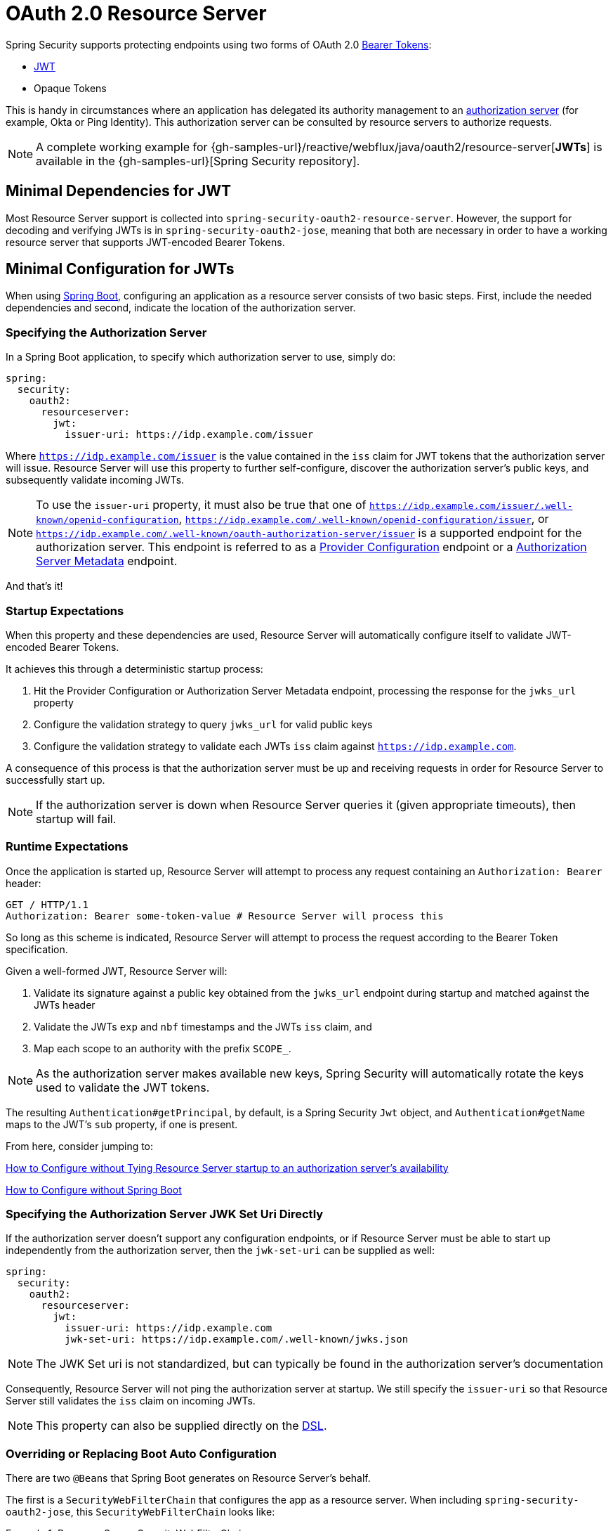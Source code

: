 [[webflux-oauth2-resource-server]]
= OAuth 2.0 Resource Server

Spring Security supports protecting endpoints using two forms of OAuth 2.0 https://tools.ietf.org/html/rfc6750.html[Bearer Tokens]:

* https://tools.ietf.org/html/rfc7519[JWT]
* Opaque Tokens

This is handy in circumstances where an application has delegated its authority management to an https://tools.ietf.org/html/rfc6749[authorization server] (for example, Okta or Ping Identity).
This authorization server can be consulted by resource servers to authorize requests.

[NOTE]
====
A complete working example for {gh-samples-url}/reactive/webflux/java/oauth2/resource-server[*JWTs*]  is available in the {gh-samples-url}[Spring Security repository].
====

[[webflux-oauth2resourceserver-jwt-minimaldependencies]]
== Minimal Dependencies for JWT

Most Resource Server support is collected into `spring-security-oauth2-resource-server`.
However, the support for decoding and verifying JWTs is in `spring-security-oauth2-jose`, meaning that both are necessary in order to have a working resource server that supports JWT-encoded Bearer Tokens.

[[webflux-oauth2resourceserver-jwt-minimalconfiguration]]
== Minimal Configuration for JWTs

When using https://spring.io/projects/spring-boot[Spring Boot], configuring an application as a resource server consists of two basic steps.
First, include the needed dependencies and second, indicate the location of the authorization server.

=== Specifying the Authorization Server

In a Spring Boot application, to specify which authorization server to use, simply do:

[source,yml]
----
spring:
  security:
    oauth2:
      resourceserver:
        jwt:
          issuer-uri: https://idp.example.com/issuer
----

Where `https://idp.example.com/issuer` is the value contained in the `iss` claim for JWT tokens that the authorization server will issue.
Resource Server will use this property to further self-configure, discover the authorization server's public keys, and subsequently validate incoming JWTs.

[NOTE]
To use the `issuer-uri` property, it must also be true that one of `https://idp.example.com/issuer/.well-known/openid-configuration`, `https://idp.example.com/.well-known/openid-configuration/issuer`, or `https://idp.example.com/.well-known/oauth-authorization-server/issuer` is a supported endpoint for the authorization server.
This endpoint is referred to as a https://openid.net/specs/openid-connect-discovery-1_0.html#ProviderConfig[Provider Configuration] endpoint or a https://tools.ietf.org/html/rfc8414#section-3[Authorization Server Metadata] endpoint.

And that's it!

=== Startup Expectations

When this property and these dependencies are used, Resource Server will automatically configure itself to validate JWT-encoded Bearer Tokens.

It achieves this through a deterministic startup process:

1. Hit the Provider Configuration or Authorization Server Metadata endpoint, processing the response for the `jwks_url` property
2. Configure the validation strategy to query `jwks_url` for valid public keys
3. Configure the validation strategy to validate each JWTs `iss` claim against `https://idp.example.com`.

A consequence of this process is that the authorization server must be up and receiving requests in order for Resource Server to successfully start up.

[NOTE]
If the authorization server is down when Resource Server queries it (given appropriate timeouts), then startup will fail.

=== Runtime Expectations

Once the application is started up, Resource Server will attempt to process any request containing an `Authorization: Bearer` header:

[source,html]
----
GET / HTTP/1.1
Authorization: Bearer some-token-value # Resource Server will process this
----

So long as this scheme is indicated, Resource Server will attempt to process the request according to the Bearer Token specification.

Given a well-formed JWT, Resource Server will:

1. Validate its signature against a public key obtained from the `jwks_url` endpoint during startup and matched against the JWTs header
2. Validate the JWTs `exp` and `nbf` timestamps and the JWTs `iss` claim, and
3. Map each scope to an authority with the prefix `SCOPE_`.

[NOTE]
As the authorization server makes available new keys, Spring Security will automatically rotate the keys used to validate the JWT tokens.

The resulting `Authentication#getPrincipal`, by default, is a Spring Security `Jwt` object, and `Authentication#getName` maps to the JWT's `sub` property, if one is present.

From here, consider jumping to:

<<webflux-oauth2resourceserver-jwt-jwkseturi,How to Configure without Tying Resource Server startup to an authorization server's availability>>

<<webflux-oauth2resourceserver-jwt-sansboot,How to Configure without Spring Boot>>

[[webflux-oauth2resourceserver-jwt-jwkseturi]]
=== Specifying the Authorization Server JWK Set Uri Directly

If the authorization server doesn't support any configuration endpoints, or if Resource Server must be able to start up independently from the authorization server, then the `jwk-set-uri` can be supplied as well:

[source,yaml]
----
spring:
  security:
    oauth2:
      resourceserver:
        jwt:
          issuer-uri: https://idp.example.com
          jwk-set-uri: https://idp.example.com/.well-known/jwks.json
----

[NOTE]
The JWK Set uri is not standardized, but can typically be found in the authorization server's documentation

Consequently, Resource Server will not ping the authorization server at startup.
We still specify the `issuer-uri` so that Resource Server still validates the `iss` claim on incoming JWTs.

[NOTE]
This property can also be supplied directly on the <<webflux-oauth2resourceserver-jwt-jwkseturi-dsl,DSL>>.

[[webflux-oauth2resourceserver-jwt-sansboot]]
=== Overriding or Replacing Boot Auto Configuration

There are two ``@Bean``s that Spring Boot generates on Resource Server's behalf.

The first is a `SecurityWebFilterChain` that configures the app as a resource server. When including `spring-security-oauth2-jose`, this `SecurityWebFilterChain` looks like:

.Resource Server SecurityWebFilterChain
====
.Java
[source,java,role="primary"]
----
@Bean
SecurityWebFilterChain springSecurityFilterChain(ServerHttpSecurity http) {
	http
		.authorizeExchange(exchanges -> exchanges
			.anyExchange().authenticated()
		)
		.oauth2ResourceServer(OAuth2ResourceServerSpec::jwt)
	return http.build();
}
----

.Kotlin
[source,kotlin,role="secondary"]
----
@Bean
fun springSecurityFilterChain(http: ServerHttpSecurity): SecurityWebFilterChain {
    return http {
        authorizeExchange {
            authorize(anyExchange, authenticated)
        }
        oauth2ResourceServer {
            jwt { }
        }
    }
}
----
====

If the application doesn't expose a `SecurityWebFilterChain` bean, then Spring Boot will expose the above default one.

Replacing this is as simple as exposing the bean within the application:

.Replacing SecurityWebFilterChain
====
.Java
[source,java,role="primary"]
----
@Bean
SecurityWebFilterChain springSecurityFilterChain(ServerHttpSecurity http) {
	http
		.authorizeExchange(exchanges -> exchanges
			.pathMatchers("/message/**").hasAuthority("SCOPE_message:read")
			.anyExchange().authenticated()
		)
		.oauth2ResourceServer(oauth2 -> oauth2
			.jwt(withDefaults())
		);
	return http.build();
}
----

.Kotlin
[source,kotlin,role="secondary"]
----
@Bean
fun springSecurityFilterChain(http: ServerHttpSecurity): SecurityWebFilterChain {
    return http {
        authorizeExchange {
            authorize("/message/**", hasAuthority("SCOPE_message:read"))
            authorize(anyExchange, authenticated)
        }
        oauth2ResourceServer {
            jwt { }
        }
    }
}
----
====

The above requires the scope of `message:read` for any URL that starts with `/messages/`.

Methods on the `oauth2ResourceServer` DSL will also override or replace auto configuration.

For example, the second `@Bean` Spring Boot creates is a `ReactiveJwtDecoder`, which decodes `String` tokens into validated instances of `Jwt`:

.ReactiveJwtDecoder
====
.Java
[source,java,role="primary"]
----
@Bean
public ReactiveJwtDecoder jwtDecoder() {
    return ReactiveJwtDecoders.fromIssuerLocation(issuerUri);
}
----

.Kotlin
[source,kotlin,role="secondary"]
----
@Bean
fun jwtDecoder(): ReactiveJwtDecoder {
    return ReactiveJwtDecoders.fromIssuerLocation(issuerUri)
}
----
====

[NOTE]
Calling `{security-api-url}org/springframework/security/oauth2/jwt/ReactiveJwtDecoders.html#fromIssuerLocation-java.lang.String-[ReactiveJwtDecoders#fromIssuerLocation]` is what invokes the Provider Configuration or Authorization Server Metadata endpoint in order to derive the JWK Set Uri.
If the application doesn't expose a `ReactiveJwtDecoder` bean, then Spring Boot will expose the above default one.

And its configuration can be overridden using `jwkSetUri()` or replaced using `decoder()`.

[[webflux-oauth2resourceserver-jwt-jwkseturi-dsl]]
==== Using `jwkSetUri()`

An authorization server's JWK Set Uri can be configured <<webflux-oauth2resourceserver-jwt-jwkseturi,as a configuration property>> or it can be supplied in the DSL:

====
.Java
[source,java,role="primary"]
----
@Bean
SecurityWebFilterChain springSecurityFilterChain(ServerHttpSecurity http) {
	http
		.authorizeExchange(exchanges -> exchanges
			.anyExchange().authenticated()
		)
		.oauth2ResourceServer(oauth2 -> oauth2
			.jwt(jwt -> jwt
				.jwkSetUri("https://idp.example.com/.well-known/jwks.json")
			)
		);
	return http.build();
}
----

.Kotlin
[source,kotlin,role="secondary"]
----
@Bean
fun springSecurityFilterChain(http: ServerHttpSecurity): SecurityWebFilterChain {
    return http {
        authorizeExchange {
            authorize(anyExchange, authenticated)
        }
        oauth2ResourceServer {
            jwt {
                jwkSetUri = "https://idp.example.com/.well-known/jwks.json"
            }
        }
    }
}
----
====

Using `jwkSetUri()` takes precedence over any configuration property.

[[webflux-oauth2resourceserver-jwt-decoder-dsl]]
==== Using `decoder()`

More powerful than `jwkSetUri()` is `decoder()`, which will completely replace any Boot auto configuration of `JwtDecoder`:

====
.Java
[source,java,role="primary"]
----
@Bean
SecurityWebFilterChain springSecurityFilterChain(ServerHttpSecurity http) {
	http
		.authorizeExchange(exchanges -> exchanges
			.anyExchange().authenticated()
		)
		.oauth2ResourceServer(oauth2 -> oauth2
			.jwt(jwt -> jwt
				.decoder(myCustomDecoder())
			)
		);
    return http.build();
}
----

.Kotlin
[source,kotlin,role="secondary"]
----
@Bean
fun springSecurityFilterChain(http: ServerHttpSecurity): SecurityWebFilterChain {
    return http {
        authorizeExchange {
            authorize(anyExchange, authenticated)
        }
        oauth2ResourceServer {
            jwt {
                jwtDecoder = myCustomDecoder()
            }
        }
    }
}
----
====

This is handy when deeper configuration, like <<webflux-oauth2resourceserver-jwt-validation,validation>>, is necessary.

[[webflux-oauth2resourceserver-decoder-bean]]
==== Exposing a `ReactiveJwtDecoder` `@Bean`

Or, exposing a `ReactiveJwtDecoder` `@Bean` has the same effect as `decoder()`:

====
.Java
[source,java,role="primary"]
----
@Bean
public ReactiveJwtDecoder jwtDecoder() {
    return NimbusReactiveJwtDecoder.withJwkSetUri(jwkSetUri).build();
}
----

.Kotlin
[source,kotlin,role="secondary"]
----
@Bean
fun jwtDecoder(): ReactiveJwtDecoder {
    return ReactiveJwtDecoders.fromIssuerLocation(issuerUri)
}
----
====

[[webflux-oauth2resourceserver-jwt-decoder-algorithm]]
== Configuring Trusted Algorithms

By default, `NimbusReactiveJwtDecoder`, and hence Resource Server, will only trust and verify tokens using `RS256`.

You can customize this via <<webflux-oauth2resourceserver-jwt-boot-algorithm,Spring Boot>> or <<webflux-oauth2resourceserver-jwt-decoder-builder,the NimbusJwtDecoder builder>>.

[[webflux-oauth2resourceserver-jwt-boot-algorithm]]
=== Via Spring Boot

The simplest way to set the algorithm is as a property:

[source,yaml]
----
spring:
  security:
    oauth2:
      resourceserver:
        jwt:
          jws-algorithm: RS512
          jwk-set-uri: https://idp.example.org/.well-known/jwks.json
----

[[webflux-oauth2resourceserver-jwt-decoder-builder]]
=== Using a Builder

For greater power, though, we can use a builder that ships with `NimbusReactiveJwtDecoder`:

====
.Java
[source,java,role="primary"]
----
@Bean
ReactiveJwtDecoder jwtDecoder() {
    return NimbusReactiveJwtDecoder.withJwkSetUri(this.jwkSetUri)
            .jwsAlgorithm(RS512).build();
}
----

.Kotlin
[source,kotlin,role="secondary"]
----
@Bean
fun jwtDecoder(): ReactiveJwtDecoder {
    return NimbusReactiveJwtDecoder.withJwkSetUri(this.jwkSetUri)
            .jwsAlgorithm(RS512).build()
}
----
====

Calling `jwsAlgorithm` more than once will configure `NimbusReactiveJwtDecoder` to trust more than one algorithm, like so:

====
.Java
[source,java,role="primary"]
----
@Bean
ReactiveJwtDecoder jwtDecoder() {
    return NimbusReactiveJwtDecoder.withJwkSetUri(this.jwkSetUri)
            .jwsAlgorithm(RS512).jwsAlgorithm(ES512).build();
}
----

.Kotlin
[source,kotlin,role="secondary"]
----
@Bean
fun jwtDecoder(): ReactiveJwtDecoder {
    return NimbusReactiveJwtDecoder.withJwkSetUri(this.jwkSetUri)
            .jwsAlgorithm(RS512).jwsAlgorithm(ES512).build()
}
----
====

Or, you can call `jwsAlgorithms`:

====
.Java
[source,java,role="primary"]
----
@Bean
ReactiveJwtDecoder jwtDecoder() {
    return NimbusReactiveJwtDecoder.withJwkSetUri(this.jwkSetUri)
            .jwsAlgorithms(algorithms -> {
                    algorithms.add(RS512);
                    algorithms.add(ES512);
            }).build();
}
----

.Kotlin
[source,kotlin,role="secondary"]
----
@Bean
fun jwtDecoder(): ReactiveJwtDecoder {
    return NimbusReactiveJwtDecoder.withJwkSetUri(this.jwkSetUri)
            .jwsAlgorithms {
                it.add(RS512)
                it.add(ES512)
            }
            .build()
}
----
====

[[webflux-oauth2resourceserver-jwt-decoder-public-key]]
=== Trusting a Single Asymmetric Key

Simpler than backing a Resource Server with a JWK Set endpoint is to hard-code an RSA public key.
The public key can be provided via <<webflux-oauth2resourceserver-jwt-decoder-public-key-boot,Spring Boot>> or by <<webflux-oauth2resourceserver-jwt-decoder-public-key-builder,Using a Builder>>.

[[webflux-oauth2resourceserver-jwt-decoder-public-key-boot]]
==== Via Spring Boot

Specifying a key via Spring Boot is quite simple.
The key's location can be specified like so:

[source,yaml]
----
spring:
  security:
    oauth2:
      resourceserver:
        jwt:
          public-key-location: classpath:my-key.pub
----

Or, to allow for a more sophisticated lookup, you can post-process the `RsaKeyConversionServicePostProcessor`:

.BeanFactoryPostProcessor
====
.Java
[source,java,role="primary"]
----
@Bean
BeanFactoryPostProcessor conversionServiceCustomizer() {
    return beanFactory ->
        beanFactory.getBean(RsaKeyConversionServicePostProcessor.class)
                .setResourceLoader(new CustomResourceLoader());
}
----

.Kotlin
[source,kotlin,role="secondary"]
----
@Bean
fun conversionServiceCustomizer(): BeanFactoryPostProcessor {
    return BeanFactoryPostProcessor { beanFactory: ConfigurableListableBeanFactory ->
        beanFactory.getBean<RsaKeyConversionServicePostProcessor>()
                .setResourceLoader(CustomResourceLoader())
    }
}
----
====

Specify your key's location:

```yaml
key.location: hfds://my-key.pub
```

And then autowire the value:

====
.Java
[source,java,role="primary"]
----
@Value("${key.location}")
RSAPublicKey key;
----

.Kotlin
[source,kotlin,role="secondary"]
----
@Value("\${key.location}")
val key: RSAPublicKey? = null
----
====

[[webflux-oauth2resourceserver-jwt-decoder-public-key-builder]]
==== Using a Builder

To wire an `RSAPublicKey` directly, you can simply use the appropriate `NimbusReactiveJwtDecoder` builder, like so:

====
.Java
[source,java,role="primary"]
----
@Bean
public ReactiveJwtDecoder jwtDecoder() {
    return NimbusReactiveJwtDecoder.withPublicKey(this.key).build();
}
----

.Kotlin
[source,kotlin,role="secondary"]
----
@Bean
fun jwtDecoder(): ReactiveJwtDecoder {
    return NimbusReactiveJwtDecoder.withPublicKey(key).build()
}
----
====

[[webflux-oauth2resourceserver-jwt-decoder-secret-key]]
=== Trusting a Single Symmetric Key

Using a single symmetric key is also simple.
You can simply load in your `SecretKey` and use the appropriate `NimbusReactiveJwtDecoder` builder, like so:

====
.Java
[source,java,role="primary"]
----
@Bean
public ReactiveJwtDecoder jwtDecoder() {
    return NimbusReactiveJwtDecoder.withSecretKey(this.key).build();
}
----

.Kotlin
[source,kotlin,role="secondary"]
----
@Bean
fun jwtDecoder(): ReactiveJwtDecoder {
    return NimbusReactiveJwtDecoder.withSecretKey(this.key).build()
}
----
====

[[webflux-oauth2resourceserver-jwt-authorization]]
=== Configuring Authorization

A JWT that is issued from an OAuth 2.0 Authorization Server will typically either have a `scope` or `scp` attribute, indicating the scopes (or authorities) it's been granted, for example:

`{ ..., "scope" : "messages contacts"}`

When this is the case, Resource Server will attempt to coerce these scopes into a list of granted authorities, prefixing each scope with the string "SCOPE_".

This means that to protect an endpoint or method with a scope derived from a JWT, the corresponding expressions should include this prefix:

====
.Java
[source,java,role="primary"]
----
@Bean
SecurityWebFilterChain springSecurityFilterChain(ServerHttpSecurity http) {
	http
		.authorizeExchange(exchanges -> exchanges
			.mvcMatchers("/contacts/**").hasAuthority("SCOPE_contacts")
			.mvcMatchers("/messages/**").hasAuthority("SCOPE_messages")
			.anyExchange().authenticated()
		)
		.oauth2ResourceServer(OAuth2ResourceServerSpec::jwt);
    return http.build();
}
----

.Kotlin
[source,kotlin,role="secondary"]
----
@Bean
fun springSecurityFilterChain(http: ServerHttpSecurity): SecurityWebFilterChain {
    return http {
        authorizeExchange {
            authorize("/contacts/**", hasAuthority("SCOPE_contacts"))
            authorize("/messages/**", hasAuthority("SCOPE_messages"))
            authorize(anyExchange, authenticated)
        }
        oauth2ResourceServer {
            jwt { }
        }
    }
}
----
====

Or similarly with method security:

====
.Java
[source,java,role="primary"]
----
@PreAuthorize("hasAuthority('SCOPE_messages')")
public Flux<Message> getMessages(...) {}
----

.Kotlin
[source,kotlin,role="secondary"]
----
@PreAuthorize("hasAuthority('SCOPE_messages')")
fun getMessages(): Flux<Message> { }
----
====

[[webflux-oauth2resourceserver-jwt-authorization-extraction]]
==== Extracting Authorities Manually

However, there are a number of circumstances where this default is insufficient.
For example, some authorization servers don't use the `scope` attribute, but instead have their own custom attribute.
Or, at other times, the resource server may need to adapt the attribute or a composition of attributes into internalized authorities.

To this end, the DSL exposes `jwtAuthenticationConverter()`:

====
.Java
[source,java,role="primary"]
----
@Bean
SecurityWebFilterChain springSecurityFilterChain(ServerHttpSecurity http) {
	http
		.authorizeExchange(exchanges -> exchanges
			.anyExchange().authenticated()
		)
		.oauth2ResourceServer(oauth2 -> oauth2
			.jwt(jwt -> jwt
				.jwtAuthenticationConverter(grantedAuthoritiesExtractor())
			)
		);
	return http.build();
}

Converter<Jwt, Mono<AbstractAuthenticationToken>> grantedAuthoritiesExtractor() {
    JwtAuthenticationConverter jwtAuthenticationConverter =
            new JwtAuthenticationConverter();
    jwtAuthenticationConverter.setJwtGrantedAuthoritiesConverter
            (new GrantedAuthoritiesExtractor());
    return new ReactiveJwtAuthenticationConverterAdapter(jwtAuthenticationConverter);
}
----

.Kotlin
[source,kotlin,role="secondary"]
----
@Bean
fun springSecurityFilterChain(http: ServerHttpSecurity): SecurityWebFilterChain {
    return http {
        authorizeExchange {
            authorize(anyExchange, authenticated)
        }
        oauth2ResourceServer {
            jwt {
                jwtAuthenticationConverter = grantedAuthoritiesExtractor()
            }
        }
    }
}

fun grantedAuthoritiesExtractor(): Converter<Jwt, Mono<AbstractAuthenticationToken>> {
    val jwtAuthenticationConverter = JwtAuthenticationConverter()
    jwtAuthenticationConverter.setJwtGrantedAuthoritiesConverter(GrantedAuthoritiesExtractor())
    return ReactiveJwtAuthenticationConverterAdapter(jwtAuthenticationConverter)
}
----
====

which is responsible for converting a `Jwt` into an `Authentication`.
As part of its configuration, we can supply a subsidiary converter to go from `Jwt` to a `Collection` of granted authorities.

That final converter might be something like `GrantedAuthoritiesExtractor` below:

====
.Java
[source,java,role="primary"]
----
static class GrantedAuthoritiesExtractor
        implements Converter<Jwt, Collection<GrantedAuthority>> {

    public Collection<GrantedAuthority> convert(Jwt jwt) {
        Collection<?> authorities = (Collection<?>)
                jwt.getClaims().getOrDefault("mycustomclaim", Collections.emptyList());

        return authorities.stream()
                .map(Object::toString)
                .map(SimpleGrantedAuthority::new)
                .collect(Collectors.toList());
    }
}
----

.Kotlin
[source,kotlin,role="secondary"]
----
internal class GrantedAuthoritiesExtractor : Converter<Jwt, Collection<GrantedAuthority>> {
    override fun convert(jwt: Jwt): Collection<GrantedAuthority> {
        val authorities: List<Any> = jwt.claims
                .getOrDefault("mycustomclaim", emptyList<Any>()) as List<Any>
        return authorities
                .map { it.toString() }
                .map { SimpleGrantedAuthority(it) }
    }
}
----
====

For more flexibility, the DSL supports entirely replacing the converter with any class that implements `Converter<Jwt, Mono<AbstractAuthenticationToken>>`:

====
.Java
[source,java,role="primary"]
----
static class CustomAuthenticationConverter implements Converter<Jwt, Mono<AbstractAuthenticationToken>> {
    public AbstractAuthenticationToken convert(Jwt jwt) {
        return Mono.just(jwt).map(this::doConversion);
    }
}
----

.Kotlin
[source,kotlin,role="secondary"]
----
internal class CustomAuthenticationConverter : Converter<Jwt, Mono<AbstractAuthenticationToken>> {
    override fun convert(jwt: Jwt): Mono<AbstractAuthenticationToken> {
        return Mono.just(jwt).map(this::doConversion)
    }
}
----
====

[[webflux-oauth2resourceserver-jwt-validation]]
=== Configuring Validation

Using <<webflux-oauth2resourceserver-jwt-minimalconfiguration,minimal Spring Boot configuration>>, indicating the authorization server's issuer uri, Resource Server will default to verifying the `iss` claim as well as the `exp` and `nbf` timestamp claims.

In circumstances where validation needs to be customized, Resource Server ships with two standard validators and also accepts custom `OAuth2TokenValidator` instances.

[[webflux-oauth2resourceserver-jwt-validation-clockskew]]
==== Customizing Timestamp Validation

JWT's typically have a window of validity, with the start of the window indicated in the `nbf` claim and the end indicated in the `exp` claim.

However, every server can experience clock drift, which can cause tokens to appear expired to one server, but not to another.
This can cause some implementation heartburn as the number of collaborating servers increases in a distributed system.

Resource Server uses `JwtTimestampValidator` to verify a token's validity window, and it can be configured with a `clockSkew` to alleviate the above problem:

====
.Java
[source,java,role="primary"]
----
@Bean
ReactiveJwtDecoder jwtDecoder() {
     NimbusReactiveJwtDecoder jwtDecoder = (NimbusReactiveJwtDecoder)
             ReactiveJwtDecoders.fromIssuerLocation(issuerUri);

     OAuth2TokenValidator<Jwt> withClockSkew = new DelegatingOAuth2TokenValidator<>(
            new JwtTimestampValidator(Duration.ofSeconds(60)),
            new IssuerValidator(issuerUri));

     jwtDecoder.setJwtValidator(withClockSkew);

     return jwtDecoder;
}
----

.Kotlin
[source,kotlin,role="secondary"]
----
@Bean
fun jwtDecoder(): ReactiveJwtDecoder {
    val jwtDecoder = ReactiveJwtDecoders.fromIssuerLocation(issuerUri) as NimbusReactiveJwtDecoder
    val withClockSkew: OAuth2TokenValidator<Jwt> = DelegatingOAuth2TokenValidator(
            JwtTimestampValidator(Duration.ofSeconds(60)),
            JwtIssuerValidator(issuerUri))
    jwtDecoder.setJwtValidator(withClockSkew)
    return jwtDecoder
}
----
====

[NOTE]
By default, Resource Server configures a clock skew of 60 seconds.

[[webflux-oauth2resourceserver-validation-custom]]
==== Configuring a Custom Validator

Adding a check for the `aud` claim is simple with the `OAuth2TokenValidator` API:

====
.Java
[source,java,role="primary"]
----
public class AudienceValidator implements OAuth2TokenValidator<Jwt> {
    OAuth2Error error = new OAuth2Error("invalid_token", "The required audience is missing", null);

    public OAuth2TokenValidatorResult validate(Jwt jwt) {
        if (jwt.getAudience().contains("messaging")) {
            return OAuth2TokenValidatorResult.success();
        } else {
            return OAuth2TokenValidatorResult.failure(error);
        }
    }
}
----

.Kotlin
[source,kotlin,role="secondary"]
----
class AudienceValidator : OAuth2TokenValidator<Jwt> {
    var error: OAuth2Error = OAuth2Error("invalid_token", "The required audience is missing", null)
    override fun validate(jwt: Jwt): OAuth2TokenValidatorResult {
        return if (jwt.audience.contains("messaging")) {
            OAuth2TokenValidatorResult.success()
        } else {
            OAuth2TokenValidatorResult.failure(error)
        }
    }
}
----
====

Then, to add into a resource server, it's a matter of specifying the `ReactiveJwtDecoder` instance:

====
.Java
[source,java,role="primary"]
----
@Bean
ReactiveJwtDecoder jwtDecoder() {
    NimbusReactiveJwtDecoder jwtDecoder = (NimbusReactiveJwtDecoder)
            ReactiveJwtDecoders.fromIssuerLocation(issuerUri);

    OAuth2TokenValidator<Jwt> audienceValidator = new AudienceValidator();
    OAuth2TokenValidator<Jwt> withIssuer = JwtValidators.createDefaultWithIssuer(issuerUri);
    OAuth2TokenValidator<Jwt> withAudience = new DelegatingOAuth2TokenValidator<>(withIssuer, audienceValidator);

    jwtDecoder.setJwtValidator(withAudience);

    return jwtDecoder;
}
----

.Kotlin
[source,kotlin,role="secondary"]
----
@Bean
fun jwtDecoder(): ReactiveJwtDecoder {
    val jwtDecoder = ReactiveJwtDecoders.fromIssuerLocation(issuerUri) as NimbusReactiveJwtDecoder
    val audienceValidator: OAuth2TokenValidator<Jwt> = AudienceValidator()
    val withIssuer: OAuth2TokenValidator<Jwt> = JwtValidators.createDefaultWithIssuer(issuerUri)
    val withAudience: OAuth2TokenValidator<Jwt> = DelegatingOAuth2TokenValidator(withIssuer, audienceValidator)
    jwtDecoder.setJwtValidator(withAudience)
    return jwtDecoder
}
----
====

[[webflux-oauth2resourceserver-opaque-minimaldependencies]]
=== Minimal Dependencies for Introspection
As described in xref:servlet/oauth2/oauth2-resourceserver.adoc#oauth2resourceserver-jwt-minimaldependencies[Minimal Dependencies for JWT] most of Resource Server support is collected in `spring-security-oauth2-resource-server`.
However unless a custom <<webflux-oauth2resourceserver-opaque-introspector-bean,`ReactiveOpaqueTokenIntrospector`>> is provided, the Resource Server will fallback to ReactiveOpaqueTokenIntrospector.
Meaning that both `spring-security-oauth2-resource-server` and `oauth2-oidc-sdk` are necessary in order to have a working minimal Resource Server that supports opaque Bearer Tokens.
Please refer to `spring-security-oauth2-resource-server` in order to determin the correct version for `oauth2-oidc-sdk`.

[[webflux-oauth2resourceserver-opaque-minimalconfiguration]]
=== Minimal Configuration for Introspection

Typically, an opaque token can be verified via an https://tools.ietf.org/html/rfc7662[OAuth 2.0 Introspection Endpoint], hosted by the authorization server.
This can be handy when revocation is a requirement.

When using https://spring.io/projects/spring-boot[Spring Boot], configuring an application as a resource server that uses introspection consists of two basic steps.
First, include the needed dependencies and second, indicate the introspection endpoint details.

[[webflux-oauth2resourceserver-opaque-introspectionuri]]
==== Specifying the Authorization Server

To specify where the introspection endpoint is, simply do:

[source,yaml]
----
security:
  oauth2:
    resourceserver:
      opaque-token:
        introspection-uri: https://idp.example.com/introspect
        client-id: client
        client-secret: secret
----

Where `https://idp.example.com/introspect` is the introspection endpoint hosted by your authorization server and `client-id` and `client-secret` are the credentials needed to hit that endpoint.

Resource Server will use these properties to further self-configure and subsequently validate incoming JWTs.

[NOTE]
When using introspection, the authorization server's word is the law.
If the authorization server responses that the token is valid, then it is.

And that's it!

==== Startup Expectations

When this property and these dependencies are used, Resource Server will automatically configure itself to validate Opaque Bearer Tokens.

This startup process is quite a bit simpler than for JWTs since no endpoints need to be discovered and no additional validation rules get added.

==== Runtime Expectations

Once the application is started up, Resource Server will attempt to process any request containing an `Authorization: Bearer` header:

```http
GET / HTTP/1.1
Authorization: Bearer some-token-value # Resource Server will process this
```

So long as this scheme is indicated, Resource Server will attempt to process the request according to the Bearer Token specification.

Given an Opaque Token, Resource Server will

1. Query the provided introspection endpoint using the provided credentials and the token
2. Inspect the response for an `{ 'active' : true }` attribute
3. Map each scope to an authority with the prefix `SCOPE_`

The resulting `Authentication#getPrincipal`, by default, is a Spring Security `{security-api-url}org/springframework/security/oauth2/core/OAuth2AuthenticatedPrincipal.html[OAuth2AuthenticatedPrincipal]` object, and `Authentication#getName` maps to the token's `sub` property, if one is present.

From here, you may want to jump to:

* <<webflux-oauth2resourceserver-opaque-attributes,Looking Up Attributes Post-Authentication>>
* <<webflux-oauth2resourceserver-opaque-authorization-extraction,Extracting Authorities Manually>>
* <<webflux-oauth2resourceserver-opaque-jwt-introspector,Using Introspection with JWTs>>

[[webflux-oauth2resourceserver-opaque-attributes]]
=== Looking Up Attributes Post-Authentication

Once a token is authenticated, an instance of `BearerTokenAuthentication` is set in the `SecurityContext`.

This means that it's available in `@Controller` methods when using `@EnableWebFlux` in your configuration:

====
.Java
[source,java,role="primary"]
----
@GetMapping("/foo")
public Mono<String> foo(BearerTokenAuthentication authentication) {
    return Mono.just(authentication.getTokenAttributes().get("sub") + " is the subject");
}
----

.Kotlin
[source,kotlin,role="secondary"]
----
@GetMapping("/foo")
fun foo(authentication: BearerTokenAuthentication): Mono<String> {
    return Mono.just(authentication.tokenAttributes["sub"].toString() + " is the subject")
}
----
====

Since `BearerTokenAuthentication` holds an `OAuth2AuthenticatedPrincipal`, that also means that it's available to controller methods, too:

====
.Java
[source,java,role="primary"]
----
@GetMapping("/foo")
public Mono<String> foo(@AuthenticationPrincipal OAuth2AuthenticatedPrincipal principal) {
    return Mono.just(principal.getAttribute("sub") + " is the subject");
}
----

.Kotlin
[source,kotlin,role="secondary"]
----
@GetMapping("/foo")
fun foo(@AuthenticationPrincipal principal: OAuth2AuthenticatedPrincipal): Mono<String> {
    return Mono.just(principal.getAttribute<Any>("sub").toString() + " is the subject")
}
----
====

==== Looking Up Attributes Via SpEL

Of course, this also means that attributes can be accessed via SpEL.

For example, if using `@EnableReactiveMethodSecurity` so that you can use `@PreAuthorize` annotations, you can do:

====
.Java
[source,java,role="primary"]
----
@PreAuthorize("principal?.attributes['sub'] == 'foo'")
public Mono<String> forFoosEyesOnly() {
    return Mono.just("foo");
}
----

.Kotlin
[source,kotlin,role="secondary"]
----
@PreAuthorize("principal.attributes['sub'] == 'foo'")
fun forFoosEyesOnly(): Mono<String> {
    return Mono.just("foo")
}
----
====

[[webflux-oauth2resourceserver-opaque-sansboot]]
=== Overriding or Replacing Boot Auto Configuration

There are two ``@Bean``s that Spring Boot generates on Resource Server's behalf.

The first is a `SecurityWebFilterChain` that configures the app as a resource server.
When use Opaque Token, this `SecurityWebFilterChain` looks like:

====
.Java
[source,java,role="primary"]
----
@Bean
SecurityWebFilterChain springSecurityFilterChain(ServerHttpSecurity http) {
	http
		.authorizeExchange(exchanges -> exchanges
			.anyExchange().authenticated()
		)
		.oauth2ResourceServer(ServerHttpSecurity.OAuth2ResourceServerSpec::opaqueToken)
	return http.build();
}
----

.Kotlin
[source,kotlin,role="secondary"]
----
@Bean
fun springSecurityFilterChain(http: ServerHttpSecurity): SecurityWebFilterChain {
    return http {
        authorizeExchange {
            authorize(anyExchange, authenticated)
        }
        oauth2ResourceServer {
            opaqueToken { }
        }
    }
}
----
====

If the application doesn't expose a `SecurityWebFilterChain` bean, then Spring Boot will expose the above default one.

Replacing this is as simple as exposing the bean within the application:

.Replacing SecurityWebFilterChain
====
.Java
[source,java,role="primary"]
----
@EnableWebFluxSecurity
public class MyCustomSecurityConfiguration {
    @Bean
    SecurityWebFilterChain springSecurityFilterChain(ServerHttpSecurity http) {
        http
            .authorizeExchange(exchanges -> exchanges
                .pathMatchers("/messages/**").hasAuthority("SCOPE_message:read")
                .anyExchange().authenticated()
            )
            .oauth2ResourceServer(oauth2 -> oauth2
                .opaqueToken(opaqueToken -> opaqueToken
                    .introspector(myIntrospector())
                )
            );
        return http.build();
    }
}
----

.Kotlin
[source,kotlin,role="secondary"]
----
@Bean
fun springSecurityFilterChain(http: ServerHttpSecurity): SecurityWebFilterChain {
    return http {
        authorizeExchange {
            authorize("/messages/**", hasAuthority("SCOPE_message:read"))
            authorize(anyExchange, authenticated)
        }
        oauth2ResourceServer {
            opaqueToken {
                introspector = myIntrospector()
            }
        }
    }
}
----
====

The above requires the scope of `message:read` for any URL that starts with `/messages/`.

Methods on the `oauth2ResourceServer` DSL will also override or replace auto configuration.

For example, the second `@Bean` Spring Boot creates is a `ReactiveOpaqueTokenIntrospector`, which decodes `String` tokens into validated instances of `OAuth2AuthenticatedPrincipal`:

====
.Java
[source,java,role="primary"]
----
@Bean
public ReactiveOpaqueTokenIntrospector introspector() {
    return new NimbusReactiveOpaqueTokenIntrospector(introspectionUri, clientId, clientSecret);
}
----

.Kotlin
[source,kotlin,role="secondary"]
----
@Bean
fun introspector(): ReactiveOpaqueTokenIntrospector {
    return NimbusReactiveOpaqueTokenIntrospector(introspectionUri, clientId, clientSecret)
}
----
====

If the application doesn't expose a `ReactiveOpaqueTokenIntrospector` bean, then Spring Boot will expose the above default one.

And its configuration can be overridden using `introspectionUri()` and `introspectionClientCredentials()` or replaced using `introspector()`.

[[webflux-oauth2resourceserver-opaque-introspectionuri-dsl]]
==== Using `introspectionUri()`

An authorization server's Introspection Uri can be configured <<webflux-oauth2resourceserver-opaque-introspectionuri,as a configuration property>> or it can be supplied in the DSL:

====
.Java
[source,java,role="primary"]
----
@EnableWebFluxSecurity
public class DirectlyConfiguredIntrospectionUri {
    @Bean
    SecurityWebFilterChain springSecurityFilterChain(ServerHttpSecurity http) {
        http
            .authorizeExchange(exchanges -> exchanges
                .anyExchange().authenticated()
            )
            .oauth2ResourceServer(oauth2 -> oauth2
                .opaqueToken(opaqueToken -> opaqueToken
                    .introspectionUri("https://idp.example.com/introspect")
                    .introspectionClientCredentials("client", "secret")
                )
            );
        return http.build();
    }
}
----

.Kotlin
[source,kotlin,role="secondary"]
----
@Bean
fun springSecurityFilterChain(http: ServerHttpSecurity): SecurityWebFilterChain {
    return http {
        authorizeExchange {
            authorize(anyExchange, authenticated)
        }
        oauth2ResourceServer {
            opaqueToken {
                introspectionUri = "https://idp.example.com/introspect"
                introspectionClientCredentials("client", "secret")
            }
        }
    }
}
----
====

Using `introspectionUri()` takes precedence over any configuration property.

[[webflux-oauth2resourceserver-opaque-introspector-dsl]]
==== Using `introspector()`

More powerful than `introspectionUri()` is `introspector()`, which will completely replace any Boot auto configuration of `ReactiveOpaqueTokenIntrospector`:

====
.Java
[source,java,role="primary"]
----
@EnableWebFluxSecurity
public class DirectlyConfiguredIntrospector {
    @Bean
    SecurityWebFilterChain springSecurityFilterChain(ServerHttpSecurity http) {
        http
            .authorizeExchange(exchanges -> exchanges
                .anyExchange().authenticated()
            )
            .oauth2ResourceServer(oauth2 -> oauth2
                .opaqueToken(opaqueToken -> opaqueToken
                    .introspector(myCustomIntrospector())
                )
            );
        return http.build();
    }
}
----

.Kotlin
[source,kotlin,role="secondary"]
----
@Bean
fun springSecurityFilterChain(http: ServerHttpSecurity): SecurityWebFilterChain {
    return http {
        authorizeExchange {
            authorize(anyExchange, authenticated)
        }
        oauth2ResourceServer {
            opaqueToken {
                introspector = myCustomIntrospector()
            }
        }
    }
}
----
====

This is handy when deeper configuration, like <<webflux-oauth2resourceserver-opaque-authorization-extraction,authority mapping>>or <<webflux-oauth2resourceserver-opaque-jwt-introspector,JWT revocation>> is necessary.

[[webflux-oauth2resourceserver-opaque-introspector-bean]]
==== Exposing a `ReactiveOpaqueTokenIntrospector` `@Bean`

Or, exposing a `ReactiveOpaqueTokenIntrospector` `@Bean` has the same effect as `introspector()`:

====
.Java
[source,java,role="primary"]
----
@Bean
public ReactiveOpaqueTokenIntrospector introspector() {
    return new NimbusReactiveOpaqueTokenIntrospector(introspectionUri, clientId, clientSecret);
}
----

.Kotlin
[source,kotlin,role="secondary"]
----
@Bean
fun introspector(): ReactiveOpaqueTokenIntrospector {
    return NimbusReactiveOpaqueTokenIntrospector(introspectionUri, clientId, clientSecret)
}
----
====

[[webflux-oauth2resourceserver-opaque-authorization]]
=== Configuring Authorization

An OAuth 2.0 Introspection endpoint will typically return a `scope` attribute, indicating the scopes (or authorities) it's been granted, for example:

`{ ..., "scope" : "messages contacts"}`

When this is the case, Resource Server will attempt to coerce these scopes into a list of granted authorities, prefixing each scope with the string "SCOPE_".

This means that to protect an endpoint or method with a scope derived from an Opaque Token, the corresponding expressions should include this prefix:

====
.Java
[source,java,role="primary"]
----
@EnableWebFluxSecurity
public class MappedAuthorities {
    @Bean
    SecurityWebFilterChain springSecurityFilterChain(ServerHttpSecurity http) {
        http
            .authorizeExchange(exchange -> exchange
                .pathMatchers("/contacts/**").hasAuthority("SCOPE_contacts")
                .pathMatchers("/messages/**").hasAuthority("SCOPE_messages")
                .anyExchange().authenticated()
            )
            .oauth2ResourceServer(ServerHttpSecurity.OAuth2ResourceServerSpec::opaqueToken);
        return http.build();
    }
}
----

.Kotlin
[source,kotlin,role="secondary"]
----
@Bean
fun springSecurityFilterChain(http: ServerHttpSecurity): SecurityWebFilterChain {
    return http {
        authorizeExchange {
            authorize("/contacts/**", hasAuthority("SCOPE_contacts"))
            authorize("/messages/**", hasAuthority("SCOPE_messages"))
            authorize(anyExchange, authenticated)
        }
        oauth2ResourceServer {
            opaqueToken { }
        }
    }
}
----
====

Or similarly with method security:

====
.Java
[source,java,role="primary"]
----
@PreAuthorize("hasAuthority('SCOPE_messages')")
public Flux<Message> getMessages(...) {}
----

.Kotlin
[source,kotlin,role="secondary"]
----
@PreAuthorize("hasAuthority('SCOPE_messages')")
fun getMessages(): Flux<Message> { }
----
====

[[webflux-oauth2resourceserver-opaque-authorization-extraction]]
==== Extracting Authorities Manually

By default, Opaque Token support will extract the scope claim from an introspection response and parse it into individual `GrantedAuthority` instances.

For example, if the introspection response were:

[source,json]
----
{
    "active" : true,
    "scope" : "message:read message:write"
}
----

Then Resource Server would generate an `Authentication` with two authorities, one for `message:read` and the other for `message:write`.

This can, of course, be customized using a custom `ReactiveOpaqueTokenIntrospector` that takes a look at the attribute set and converts in its own way:

====
.Java
[source,java,role="primary"]
----
public class CustomAuthoritiesOpaqueTokenIntrospector implements ReactiveOpaqueTokenIntrospector {
    private ReactiveOpaqueTokenIntrospector delegate =
            new NimbusReactiveOpaqueTokenIntrospector("https://idp.example.org/introspect", "client", "secret");

    public Mono<OAuth2AuthenticatedPrincipal> introspect(String token) {
        return this.delegate.introspect(token)
                .map(principal -> new DefaultOAuth2AuthenticatedPrincipal(
                        principal.getName(), principal.getAttributes(), extractAuthorities(principal)));
    }

    private Collection<GrantedAuthority> extractAuthorities(OAuth2AuthenticatedPrincipal principal) {
        List<String> scopes = principal.getAttribute(OAuth2IntrospectionClaimNames.SCOPE);
        return scopes.stream()
                .map(SimpleGrantedAuthority::new)
                .collect(Collectors.toList());
    }
}
----

.Kotlin
[source,kotlin,role="secondary"]
----
class CustomAuthoritiesOpaqueTokenIntrospector : ReactiveOpaqueTokenIntrospector {
    private val delegate: ReactiveOpaqueTokenIntrospector = NimbusReactiveOpaqueTokenIntrospector("https://idp.example.org/introspect", "client", "secret")
    override fun introspect(token: String): Mono<OAuth2AuthenticatedPrincipal> {
        return delegate.introspect(token)
                .map { principal: OAuth2AuthenticatedPrincipal ->
                    DefaultOAuth2AuthenticatedPrincipal(
                            principal.name, principal.attributes, extractAuthorities(principal))
                }
    }

    private fun extractAuthorities(principal: OAuth2AuthenticatedPrincipal): Collection<GrantedAuthority> {
        val scopes = principal.getAttribute<List<String>>(OAuth2IntrospectionClaimNames.SCOPE)
        return scopes
                .map { SimpleGrantedAuthority(it) }
    }
}
----
====

Thereafter, this custom introspector can be configured simply by exposing it as a `@Bean`:

====
.Java
[source,java,role="primary"]
----
@Bean
public ReactiveOpaqueTokenIntrospector introspector() {
    return new CustomAuthoritiesOpaqueTokenIntrospector();
}
----

.Kotlin
[source,kotlin,role="secondary"]
----
@Bean
fun introspector(): ReactiveOpaqueTokenIntrospector {
    return CustomAuthoritiesOpaqueTokenIntrospector()
}
----
====

[[webflux-oauth2resourceserver-opaque-jwt-introspector]]
=== Using Introspection with JWTs

A common question is whether or not introspection is compatible with JWTs.
Spring Security's Opaque Token support has been designed to not care about the format of the token -- it will gladly pass any token to the introspection endpoint provided.

So, let's say that you've got a requirement that requires you to check with the authorization server on each request, in case the JWT has been revoked.

Even though you are using the JWT format for the token, your validation method is introspection, meaning you'd want to do:

[source,yaml]
----
spring:
  security:
    oauth2:
      resourceserver:
        opaque-token:
          introspection-uri: https://idp.example.org/introspection
          client-id: client
          client-secret: secret
----

In this case, the resulting `Authentication` would be `BearerTokenAuthentication`.
Any attributes in the corresponding `OAuth2AuthenticatedPrincipal` would be whatever was returned by the introspection endpoint.

But, let's say that, oddly enough, the introspection endpoint only returns whether or not the token is active.
Now what?

In this case, you can create a custom `ReactiveOpaqueTokenIntrospector` that still hits the endpoint, but then updates the returned principal to have the JWTs claims as the attributes:

====
.Java
[source,java,role="primary"]
----
public class JwtOpaqueTokenIntrospector implements ReactiveOpaqueTokenIntrospector {
	private ReactiveOpaqueTokenIntrospector delegate =
			new NimbusReactiveOpaqueTokenIntrospector("https://idp.example.org/introspect", "client", "secret");
	private ReactiveJwtDecoder jwtDecoder = new NimbusReactiveJwtDecoder(new ParseOnlyJWTProcessor());

	public Mono<OAuth2AuthenticatedPrincipal> introspect(String token) {
		return this.delegate.introspect(token)
				.flatMap(principal -> this.jwtDecoder.decode(token))
				.map(jwt -> new DefaultOAuth2AuthenticatedPrincipal(jwt.getClaims(), NO_AUTHORITIES));
	}

	private static class ParseOnlyJWTProcessor implements Converter<JWT, Mono<JWTClaimsSet>> {
		public Mono<JWTClaimsSet> convert(JWT jwt) {
			try {
				return Mono.just(jwt.getJWTClaimsSet());
			} catch (Exception ex) {
				return Mono.error(ex);
			}
		}
	}
}
----

.Kotlin
[source,kotlin,role="secondary"]
----
class JwtOpaqueTokenIntrospector : ReactiveOpaqueTokenIntrospector {
    private val delegate: ReactiveOpaqueTokenIntrospector = NimbusReactiveOpaqueTokenIntrospector("https://idp.example.org/introspect", "client", "secret")
    private val jwtDecoder: ReactiveJwtDecoder = NimbusReactiveJwtDecoder(ParseOnlyJWTProcessor())
    override fun introspect(token: String): Mono<OAuth2AuthenticatedPrincipal> {
        return delegate.introspect(token)
                .flatMap { jwtDecoder.decode(token) }
                .map { jwt: Jwt -> DefaultOAuth2AuthenticatedPrincipal(jwt.claims, NO_AUTHORITIES) }
    }

    private class ParseOnlyJWTProcessor : Converter<JWT, Mono<JWTClaimsSet>> {
        override fun convert(jwt: JWT): Mono<JWTClaimsSet> {
            return try {
                Mono.just(jwt.jwtClaimsSet)
            } catch (e: Exception) {
                Mono.error(e)
            }
        }
    }
}
----
====

Thereafter, this custom introspector can be configured simply by exposing it as a `@Bean`:

====
.Java
[source,java,role="primary"]
----
@Bean
public ReactiveOpaqueTokenIntrospector introspector() {
    return new JwtOpaqueTokenIntropsector();
}
----

.Kotlin
[source,kotlin,role="secondary"]
----
@Bean
fun introspector(): ReactiveOpaqueTokenIntrospector {
    return JwtOpaqueTokenIntrospector()
}
----
====

[[webflux-oauth2resourceserver-opaque-userinfo]]
=== Calling a `/userinfo` Endpoint

Generally speaking, a Resource Server doesn't care about the underlying user, but instead about the authorities that have been granted.

That said, at times it can be valuable to tie the authorization statement back to a user.

If an application is also using `spring-security-oauth2-client`, having set up the appropriate `ClientRegistrationRepository`, then this is quite simple with a custom `OpaqueTokenIntrospector`.
This implementation below does three things:

* Delegates to the introspection endpoint, to affirm the token's validity
* Looks up the appropriate client registration associated with the `/userinfo` endpoint
* Invokes and returns the response from the `/userinfo` endpoint

====
.Java
[source,java,role="primary"]
----
public class UserInfoOpaqueTokenIntrospector implements ReactiveOpaqueTokenIntrospector {
	private final ReactiveOpaqueTokenIntrospector delegate =
			new NimbusReactiveOpaqueTokenIntrospector("https://idp.example.org/introspect", "client", "secret");
	private final ReactiveOAuth2UserService<OAuth2UserRequest, OAuth2User> oauth2UserService =
			new DefaultReactiveOAuth2UserService();

	private final ReactiveClientRegistrationRepository repository;

	// ... constructor

	@Override
	public Mono<OAuth2AuthenticatedPrincipal> introspect(String token) {
		return Mono.zip(this.delegate.introspect(token), this.repository.findByRegistrationId("registration-id"))
				.map(t -> {
					OAuth2AuthenticatedPrincipal authorized = t.getT1();
					ClientRegistration clientRegistration = t.getT2();
					Instant issuedAt = authorized.getAttribute(ISSUED_AT);
					Instant expiresAt = authorized.getAttribute(OAuth2IntrospectionClaimNames.EXPIRES_AT);
					OAuth2AccessToken accessToken = new OAuth2AccessToken(BEARER, token, issuedAt, expiresAt);
					return new OAuth2UserRequest(clientRegistration, accessToken);
				})
				.flatMap(this.oauth2UserService::loadUser);
	}
}
----

.Kotlin
[source,kotlin,role="secondary"]
----
class UserInfoOpaqueTokenIntrospector : ReactiveOpaqueTokenIntrospector {
    private val delegate: ReactiveOpaqueTokenIntrospector = NimbusReactiveOpaqueTokenIntrospector("https://idp.example.org/introspect", "client", "secret")
    private val oauth2UserService: ReactiveOAuth2UserService<OAuth2UserRequest, OAuth2User> = DefaultReactiveOAuth2UserService()
    private val repository: ReactiveClientRegistrationRepository? = null

    // ... constructor
    override fun introspect(token: String?): Mono<OAuth2AuthenticatedPrincipal> {
        return Mono.zip<OAuth2AuthenticatedPrincipal, ClientRegistration>(delegate.introspect(token), repository!!.findByRegistrationId("registration-id"))
                .map<OAuth2UserRequest> { t: Tuple2<OAuth2AuthenticatedPrincipal, ClientRegistration> ->
                    val authorized = t.t1
                    val clientRegistration = t.t2
                    val issuedAt: Instant? = authorized.getAttribute(ISSUED_AT)
                    val expiresAt: Instant? = authorized.getAttribute(OAuth2IntrospectionClaimNames.EXPIRES_AT)
                    val accessToken = OAuth2AccessToken(BEARER, token, issuedAt, expiresAt)
                    OAuth2UserRequest(clientRegistration, accessToken)
                }
                .flatMap { userRequest: OAuth2UserRequest -> oauth2UserService.loadUser(userRequest) }
    }
}
----
====

If you aren't using `spring-security-oauth2-client`, it's still quite simple.
You will simply need to invoke the `/userinfo` with your own instance of `WebClient`:

====
.Java
[source,java,role="primary"]
----
public class UserInfoOpaqueTokenIntrospector implements ReactiveOpaqueTokenIntrospector {
    private final ReactiveOpaqueTokenIntrospector delegate =
            new NimbusReactiveOpaqueTokenIntrospector("https://idp.example.org/introspect", "client", "secret");
    private final WebClient rest = WebClient.create();

    @Override
    public Mono<OAuth2AuthenticatedPrincipal> introspect(String token) {
        return this.delegate.introspect(token)
		        .map(this::makeUserInfoRequest);
    }
}
----

.Kotlin
[source,kotlin,role="secondary"]
----
class UserInfoOpaqueTokenIntrospector : ReactiveOpaqueTokenIntrospector {
    private val delegate: ReactiveOpaqueTokenIntrospector = NimbusReactiveOpaqueTokenIntrospector("https://idp.example.org/introspect", "client", "secret")
    private val rest: WebClient = WebClient.create()

    override fun introspect(token: String): Mono<OAuth2AuthenticatedPrincipal> {
        return delegate.introspect(token)
                .map(this::makeUserInfoRequest)
    }
}
----
====

Either way, having created your `ReactiveOpaqueTokenIntrospector`, you should publish it as a `@Bean` to override the defaults:

====
.Java
[source,java,role="primary"]
----
@Bean
ReactiveOpaqueTokenIntrospector introspector() {
    return new UserInfoOpaqueTokenIntrospector();
}
----

.Kotlin
[source,kotlin,role="secondary"]
----
@Bean
fun introspector(): ReactiveOpaqueTokenIntrospector {
    return UserInfoOpaqueTokenIntrospector()
}
----
====

[[webflux-oauth2resourceserver-multitenancy]]
== Multi-tenancy

A resource server is considered multi-tenant when there are multiple strategies for verifying a bearer token, keyed by some tenant identifier.

For example, your resource server may accept bearer tokens from two different authorization servers.
Or, your authorization server may represent a multiplicity of issuers.

In each case, there are two things that need to be done and trade-offs associated with how you choose to do them:

1. Resolve the tenant
2. Propagate the tenant

=== Resolving the Tenant By Claim

One way to differentiate tenants is by the issuer claim. Since the issuer claim accompanies signed JWTs, this can be done with the `JwtIssuerReactiveAuthenticationManagerResolver`, like so:

====
.Java
[source,java,role="primary"]
----
JwtIssuerReactiveAuthenticationManagerResolver authenticationManagerResolver = new JwtIssuerReactiveAuthenticationManagerResolver
    ("https://idp.example.org/issuerOne", "https://idp.example.org/issuerTwo");

http
    .authorizeExchange(exchanges -> exchanges
        .anyExchange().authenticated()
    )
    .oauth2ResourceServer(oauth2 -> oauth2
        .authenticationManagerResolver(authenticationManagerResolver)
    );
----

.Kotlin
[source,kotlin,role="secondary"]
----
val customAuthenticationManagerResolver = JwtIssuerReactiveAuthenticationManagerResolver("https://idp.example.org/issuerOne", "https://idp.example.org/issuerTwo")

return http {
    authorizeExchange {
        authorize(anyExchange, authenticated)
    }
    oauth2ResourceServer {
        authenticationManagerResolver = customAuthenticationManagerResolver
    }
}
----
====

This is nice because the issuer endpoints are loaded lazily.
In fact, the corresponding `JwtReactiveAuthenticationManager` is instantiated only when the first request with the corresponding issuer is sent.
This allows for an application startup that is independent from those authorization servers being up and available.

==== Dynamic Tenants

Of course, you may not want to restart the application each time a new tenant is added.
In this case, you can configure the `JwtIssuerReactiveAuthenticationManagerResolver` with a repository of `ReactiveAuthenticationManager` instances, which you can edit at runtime, like so:

====
.Java
[source,java,role="primary"]
----
private Mono<ReactiveAuthenticationManager> addManager(
		Map<String, ReactiveAuthenticationManager> authenticationManagers, String issuer) {

	return Mono.fromCallable(() -> ReactiveJwtDecoders.fromIssuerLocation(issuer))
            .subscribeOn(Schedulers.boundedElastic())
            .map(JwtReactiveAuthenticationManager::new)
            .doOnNext(authenticationManager -> authenticationManagers.put(issuer, authenticationManager));
}

// ...

JwtIssuerReactiveAuthenticationManagerResolver authenticationManagerResolver =
        new JwtIssuerReactiveAuthenticationManagerResolver(authenticationManagers::get);

http
    .authorizeExchange(exchanges -> exchanges
        .anyExchange().authenticated()
    )
    .oauth2ResourceServer(oauth2 -> oauth2
        .authenticationManagerResolver(authenticationManagerResolver)
    );
----

.Kotlin
[source,kotlin,role="secondary"]
----
private fun addManager(
        authenticationManagers: MutableMap<String, ReactiveAuthenticationManager>, issuer: String): Mono<JwtReactiveAuthenticationManager> {
    return Mono.fromCallable { ReactiveJwtDecoders.fromIssuerLocation(issuer) }
            .subscribeOn(Schedulers.boundedElastic())
            .map { jwtDecoder: ReactiveJwtDecoder -> JwtReactiveAuthenticationManager(jwtDecoder) }
            .doOnNext { authenticationManager: JwtReactiveAuthenticationManager -> authenticationManagers[issuer] = authenticationManager }
}

// ...

var customAuthenticationManagerResolver = JwtIssuerReactiveAuthenticationManagerResolver(authenticationManagers::get)
return http {
    authorizeExchange {
        authorize(anyExchange, authenticated)
    }
    oauth2ResourceServer {
        authenticationManagerResolver = customAuthenticationManagerResolver
    }
}
----
====

In this case, you construct `JwtIssuerReactiveAuthenticationManagerResolver` with a strategy for obtaining the `ReactiveAuthenticationManager` given the issuer.
This approach allows us to add and remove elements from the repository (shown as a `Map` in the snippet) at runtime.

NOTE: It would be unsafe to simply take any issuer and construct an `ReactiveAuthenticationManager` from it.
The issuer should be one that the code can verify from a trusted source like an allowed list of issuers.

[[webflux-oauth2resourceserver-bearertoken-resolver]]
== Bearer Token Resolution

By default, Resource Server looks for a bearer token in the `Authorization` header.
This, however, can be customized.

For example, you may have a need to read the bearer token from a custom header.
To achieve this, you can wire an instance of `ServerBearerTokenAuthenticationConverter` into the DSL, as you can see in the following example:

.Custom Bearer Token Header
====
.Java
[source,java,role="primary"]
----
ServerBearerTokenAuthenticationConverter converter = new ServerBearerTokenAuthenticationConverter();
converter.setBearerTokenHeaderName(HttpHeaders.PROXY_AUTHORIZATION);
http
    .oauth2ResourceServer(oauth2 -> oauth2
        .bearerTokenConverter(converter)
    );
----

.Kotlin
[source,kotlin,role="secondary"]
----
val converter = ServerBearerTokenAuthenticationConverter()
converter.setBearerTokenHeaderName(HttpHeaders.PROXY_AUTHORIZATION)
return http {
    oauth2ResourceServer {
        bearerTokenConverter = converter
    }
}
----
====

== Bearer Token Propagation

Now that you're in possession of a bearer token, it might be handy to pass that to downstream services.
This is quite simple with `{security-api-url}org/springframework/security/oauth2/server/resource/web/reactive/function/client/ServerBearerExchangeFilterFunction.html[ServerBearerExchangeFilterFunction]`, which you can see in the following example:

====
.Java
[source,java,role="primary"]
----
@Bean
public WebClient rest() {
    return WebClient.builder()
            .filter(new ServerBearerExchangeFilterFunction())
            .build();
}
----

.Kotlin
[source,kotlin,role="secondary"]
----
@Bean
fun rest(): WebClient {
    return WebClient.builder()
            .filter(ServerBearerExchangeFilterFunction())
            .build()
}
----
====

When the above `WebClient` is used to perform requests, Spring Security will look up the current `Authentication` and extract any `{security-api-url}org/springframework/security/oauth2/core/AbstractOAuth2Token.html[AbstractOAuth2Token]` credential.
Then, it will propagate that token in the `Authorization` header.

For example:

====
.Java
[source,java,role="primary"]
----
this.rest.get()
        .uri("https://other-service.example.com/endpoint")
        .retrieve()
        .bodyToMono(String.class)
----

.Kotlin
[source,kotlin,role="secondary"]
----
this.rest.get()
        .uri("https://other-service.example.com/endpoint")
        .retrieve()
        .bodyToMono<String>()
----
====

Will invoke the `https://other-service.example.com/endpoint`, adding the bearer token `Authorization` header for you.

In places where you need to override this behavior, it's a simple matter of supplying the header yourself, like so:

====
.Java
[source,java,role="primary"]
----
this.rest.get()
        .uri("https://other-service.example.com/endpoint")
        .headers(headers -> headers.setBearerAuth(overridingToken))
        .retrieve()
        .bodyToMono(String.class)
----

.Kotlin
[source,kotlin,role="secondary"]
----
rest.get()
        .uri("https://other-service.example.com/endpoint")
        .headers { it.setBearerAuth(overridingToken) }
        .retrieve()
        .bodyToMono<String>()
----
====

In this case, the filter will fall back and simply forward the request onto the rest of the web filter chain.

[NOTE]
Unlike the https://docs.spring.io/spring-security/site/docs/current-SNAPSHOT/api/org/springframework/security/oauth2/client/web/reactive/function/client/ServerOAuth2AuthorizedClientExchangeFilterFunction.html[OAuth 2.0 Client filter function], this filter function makes no attempt to renew the token, should it be expired.
To obtain this level of support, please use the OAuth 2.0 Client filter.
